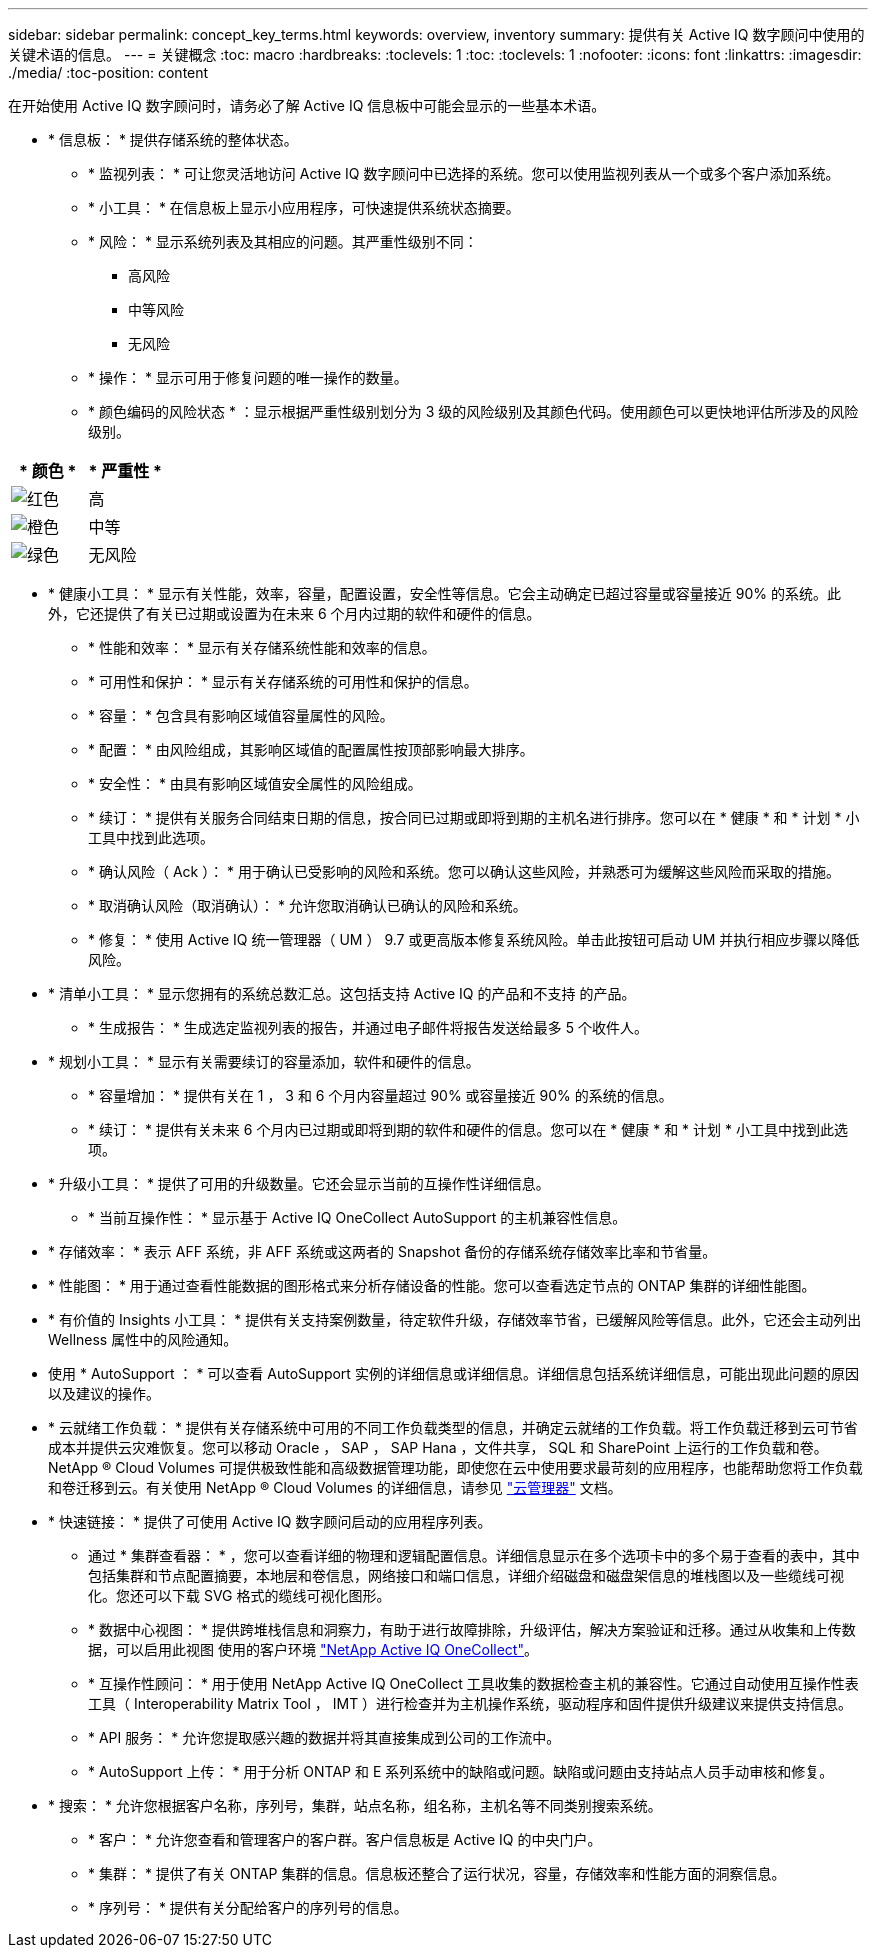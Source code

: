 ---
sidebar: sidebar 
permalink: concept_key_terms.html 
keywords: overview, inventory 
summary: 提供有关 Active IQ 数字顾问中使用的关键术语的信息。 
---
= 关键概念
:toc: macro
:hardbreaks:
:toclevels: 1
:toc: 
:toclevels: 1
:nofooter: 
:icons: font
:linkattrs: 
:imagesdir: ./media/
:toc-position: content


[role="lead"]
在开始使用 Active IQ 数字顾问时，请务必了解 Active IQ 信息板中可能会显示的一些基本术语。

* * 信息板： * 提供存储系统的整体状态。
+
** * 监视列表： * 可让您灵活地访问 Active IQ 数字顾问中已选择的系统。您可以使用监视列表从一个或多个客户添加系统。
** * 小工具： * 在信息板上显示小应用程序，可快速提供系统状态摘要。
** * 风险： * 显示系统列表及其相应的问题。其严重性级别不同：
+
*** 高风险
*** 中等风险
*** 无风险


** * 操作： * 显示可用于修复问题的唯一操作的数量。
** * 颜色编码的风险状态 * ：显示根据严重性级别划分为 3 级的风险级别及其颜色代码。使用颜色可以更快地评估所涉及的风险级别。




|===
| * 颜色 * | * 严重性 * 


| image:red_color.png["红色"] | 高 


| image:orange_color.png["橙色"] | 中等 


| image:green_color.png["绿色"] | 无风险 
|===
* * 健康小工具： * 显示有关性能，效率，容量，配置设置，安全性等信息。它会主动确定已超过容量或容量接近 90% 的系统。此外，它还提供了有关已过期或设置为在未来 6 个月内过期的软件和硬件的信息。
+
** * 性能和效率： * 显示有关存储系统性能和效率的信息。
** * 可用性和保护： * 显示有关存储系统的可用性和保护的信息。
** * 容量： * 包含具有影响区域值容量属性的风险。
** * 配置： * 由风险组成，其影响区域值的配置属性按顶部影响最大排序。
** * 安全性： * 由具有影响区域值安全属性的风险组成。
** * 续订： * 提供有关服务合同结束日期的信息，按合同已过期或即将到期的主机名进行排序。您可以在 * 健康 * 和 * 计划 * 小工具中找到此选项。
** * 确认风险（ Ack ）： * 用于确认已受影响的风险和系统。您可以确认这些风险，并熟悉可为缓解这些风险而采取的措施。
** * 取消确认风险（取消确认）： * 允许您取消确认已确认的风险和系统。
** * 修复： * 使用 Active IQ 统一管理器（ UM ） 9.7 或更高版本修复系统风险。单击此按钮可启动 UM 并执行相应步骤以降低风险。


* * 清单小工具： * 显示您拥有的系统总数汇总。这包括支持 Active IQ 的产品和不支持 的产品。
+
** * 生成报告： * 生成选定监视列表的报告，并通过电子邮件将报告发送给最多 5 个收件人。


* * 规划小工具： * 显示有关需要续订的容量添加，软件和硬件的信息。
+
** * 容量增加： * 提供有关在 1 ， 3 和 6 个月内容量超过 90% 或容量接近 90% 的系统的信息。
** * 续订： * 提供有关未来 6 个月内已过期或即将到期的软件和硬件的信息。您可以在 * 健康 * 和 * 计划 * 小工具中找到此选项。


* * 升级小工具： * 提供了可用的升级数量。它还会显示当前的互操作性详细信息。
+
** * 当前互操作性： * 显示基于 Active IQ OneCollect AutoSupport 的主机兼容性信息。


* * 存储效率： * 表示 AFF 系统，非 AFF 系统或这两者的 Snapshot 备份的存储系统存储效率比率和节省量。
* * 性能图： * 用于通过查看性能数据的图形格式来分析存储设备的性能。您可以查看选定节点的 ONTAP 集群的详细性能图。
* * 有价值的 Insights 小工具： * 提供有关支持案例数量，待定软件升级，存储效率节省，已缓解风险等信息。此外，它还会主动列出 Wellness 属性中的风险通知。
* 使用 * AutoSupport ： * 可以查看 AutoSupport 实例的详细信息或详细信息。详细信息包括系统详细信息，可能出现此问题的原因以及建议的操作。
* * 云就绪工作负载： * 提供有关存储系统中可用的不同工作负载类型的信息，并确定云就绪的工作负载。将工作负载迁移到云可节省成本并提供云灾难恢复。您可以移动 Oracle ， SAP ， SAP Hana ，文件共享， SQL 和 SharePoint 上运行的工作负载和卷。NetApp ® Cloud Volumes 可提供极致性能和高级数据管理功能，即使您在云中使用要求最苛刻的应用程序，也能帮助您将工作负载和卷迁移到云。有关使用 NetApp ® Cloud Volumes 的详细信息，请参见 link:https://docs.netapp.com/us-en/occm/task_managing_ontap.html["云管理器"] 文档。
* * 快速链接： * 提供了可使用 Active IQ 数字顾问启动的应用程序列表。
+
** 通过 * 集群查看器： * ，您可以查看详细的物理和逻辑配置信息。详细信息显示在多个选项卡中的多个易于查看的表中，其中包括集群和节点配置摘要，本地层和卷信息，网络接口和端口信息，详细介绍磁盘和磁盘架信息的堆栈图以及一些缆线可视化。您还可以下载 SVG 格式的缆线可视化图形。
** * 数据中心视图： * 提供跨堆栈信息和洞察力，有助于进行故障排除，升级评估，解决方案验证和迁移。通过从收集和上传数据，可以启用此视图 使用的客户环境 link:https://mysupport.netapp.com/site/tools/tool-eula/activeiq-onecollect["NetApp Active IQ OneCollect"]。
** * 互操作性顾问： * 用于使用 NetApp Active IQ OneCollect 工具收集的数据检查主机的兼容性。它通过自动使用互操作性表工具（ Interoperability Matrix Tool ， IMT ）进行检查并为主机操作系统，驱动程序和固件提供升级建议来提供支持信息。
** * API 服务： * 允许您提取感兴趣的数据并将其直接集成到公司的工作流中。
** * AutoSupport 上传： * 用于分析 ONTAP 和 E 系列系统中的缺陷或问题。缺陷或问题由支持站点人员手动审核和修复。


* * 搜索： * 允许您根据客户名称，序列号，集群，站点名称，组名称，主机名等不同类别搜索系统。
+
** * 客户： * 允许您查看和管理客户的客户群。客户信息板是 Active IQ 的中央门户。
** * 集群： * 提供了有关 ONTAP 集群的信息。信息板还整合了运行状况，容量，存储效率和性能方面的洞察信息。
** * 序列号： * 提供有关分配给客户的序列号的信息。



